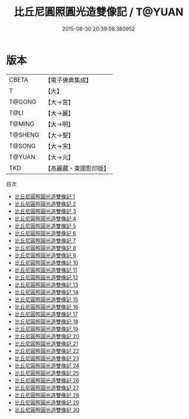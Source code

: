 #+TITLE: 比丘尼圓照圓光造雙像記 / T@YUAN

#+DATE: 2015-08-30 20:39:08.380952
* 版本
 |     CBETA|【電子佛典集成】|
 |         T|【大】     |
 |    T@GONG|【大→宮】   |
 |      T@LI|【大→麗】   |
 |    T@MING|【大→明】   |
 |   T@SHENG|【大→聖】   |
 |    T@SONG|【大→宋】   |
 |    T@YUAN|【大→元】   |
 |       TKD|【高麗藏・東國影印版】|
目次
 - [[file:KR6k0001_001.txt][比丘尼圓照圓光造雙像記 1]]
 - [[file:KR6k0001_002.txt][比丘尼圓照圓光造雙像記 2]]
 - [[file:KR6k0001_003.txt][比丘尼圓照圓光造雙像記 3]]
 - [[file:KR6k0001_004.txt][比丘尼圓照圓光造雙像記 4]]
 - [[file:KR6k0001_005.txt][比丘尼圓照圓光造雙像記 5]]
 - [[file:KR6k0001_006.txt][比丘尼圓照圓光造雙像記 6]]
 - [[file:KR6k0001_007.txt][比丘尼圓照圓光造雙像記 7]]
 - [[file:KR6k0001_008.txt][比丘尼圓照圓光造雙像記 8]]
 - [[file:KR6k0001_009.txt][比丘尼圓照圓光造雙像記 9]]
 - [[file:KR6k0001_010.txt][比丘尼圓照圓光造雙像記 10]]
 - [[file:KR6k0001_011.txt][比丘尼圓照圓光造雙像記 11]]
 - [[file:KR6k0001_012.txt][比丘尼圓照圓光造雙像記 12]]
 - [[file:KR6k0001_013.txt][比丘尼圓照圓光造雙像記 13]]
 - [[file:KR6k0001_014.txt][比丘尼圓照圓光造雙像記 14]]
 - [[file:KR6k0001_015.txt][比丘尼圓照圓光造雙像記 15]]
 - [[file:KR6k0001_016.txt][比丘尼圓照圓光造雙像記 16]]
 - [[file:KR6k0001_017.txt][比丘尼圓照圓光造雙像記 17]]
 - [[file:KR6k0001_018.txt][比丘尼圓照圓光造雙像記 18]]
 - [[file:KR6k0001_019.txt][比丘尼圓照圓光造雙像記 19]]
 - [[file:KR6k0001_020.txt][比丘尼圓照圓光造雙像記 20]]
 - [[file:KR6k0001_021.txt][比丘尼圓照圓光造雙像記 21]]
 - [[file:KR6k0001_022.txt][比丘尼圓照圓光造雙像記 22]]
 - [[file:KR6k0001_023.txt][比丘尼圓照圓光造雙像記 23]]
 - [[file:KR6k0001_024.txt][比丘尼圓照圓光造雙像記 24]]
 - [[file:KR6k0001_025.txt][比丘尼圓照圓光造雙像記 25]]
 - [[file:KR6k0001_026.txt][比丘尼圓照圓光造雙像記 26]]
 - [[file:KR6k0001_027.txt][比丘尼圓照圓光造雙像記 27]]
 - [[file:KR6k0001_028.txt][比丘尼圓照圓光造雙像記 28]]
 - [[file:KR6k0001_029.txt][比丘尼圓照圓光造雙像記 29]]
 - [[file:KR6k0001_030.txt][比丘尼圓照圓光造雙像記 30]]
